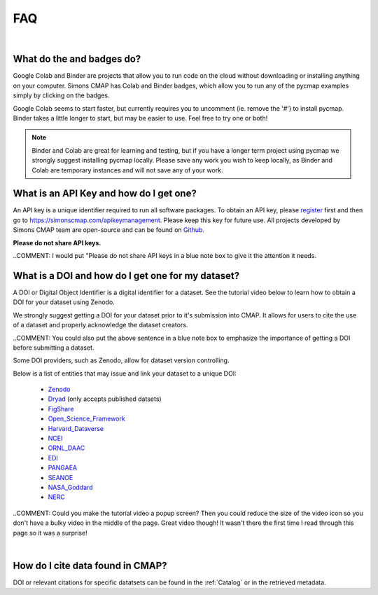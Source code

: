 

.. _Zenodo: https://zenodo.org/

.. _Dryad: https://datadryad.org/

.. _Figshare: https://figshare.com/

.. _Open_Science_Framework: https://osf.io/

.. _Harvard_Dataverse: https://dataverse.harvard.edu/

.. _NCEI: https://www.nodc.noaa.gov/

.. _ORNL_DAAC: https://daac.ornl.gov/

.. _EDI: https://portal.edirepository.org/nis/home.jsp

.. _SEANOE: https://www.seanoe.org/

.. _NASA_Goddard: https://disc.gsfc.nasa.gov/

.. _NERC: https://nerc.ukri.org/research/sites/data/

.. _PANGAEA: https://www.pangaea.de/

.. _Github: https://github.com/simonscmap

.. _register: https://simonscmap.com/register

.. _Slack: https://join.slack.com/t/simons-cmap/shared_invite/enQtNjQzMTkzMjg0NjQ2LWE4N2FjNDAwMjdiNzU0MGU4OTUzMGE4YWE5MjQwNGY2MjVlZTE2MTE3ZWNiOTAyY2E5ZDUxYzYwMGZhYWUwZjg

.. |colab| image:: https://colab.research.google.com/assets/colab-badge.svg
.. |binder| image:: https://img.shields.io/badge/launch-binder-579aca.svg





FAQ
===

|

What do the |colab| and |binder| badges do?
--------------------------------------------------------------

Google Colab and Binder are projects that allow you to run code on the cloud without downloading or installing anything on your computer.
Simons CMAP has Colab and Binder badges, which allow you to run any of the pycmap examples simply by clicking on the badges.

Google Colab seems to start faster, but currently requires you to uncomment (ie. remove the '#') to install pycmap.
Binder takes a little longer to start, but may be easier to use.
Feel free to try one or both!

.. note::
  Binder and Colab are great for learning and testing, but if you have a longer term project using pycmap we strongly suggest installing pycmap locally.
  Please save any work you wish to keep locally, as Binder and Colab are temporary instances and will not save any of your work.


What is an API Key and how do I get one?
----------------------------------------

An API key is a unique identifier required to run all software packages. To obtain an API key, please register_ first and then go to https://simonscmap.com/apikeymanagement.
Please keep this key for future use. All projects developed by Simons CMAP team are open-source and can be found on Github_.

**Please do not share API keys.**

..COMMENT: I would put "Please do not share API keys in a blue note box to give it the attention it needs.

What is a DOI and how do I get one for my dataset?
--------------------------------------------------

A DOI or Digital Object Identifier is a digital identifier for a dataset. See the tutorial video below to learn how to obtain a DOI for your dataset using Zenodo. 

We strongly suggest getting a DOI for your dataset prior to it's submission into CMAP. It allows for users to cite the use of a dataset and properly acknowledge the dataset creators.

..COMMENT: You could also put the above sentence in a blue note box to emphasize the importance of getting a DOI before submitting a dataset. 

Some DOI providers, such as Zenodo, allow for dataset version controlling. 

Below is a list of entities that may issue and link your dataset to a unique DOI:

  - Zenodo_
  - Dryad_ (only accepts published datsets)
  - FigShare_
  - Open_Science_Framework_
  - Harvard_Dataverse_
  - NCEI_
  - ORNL_DAAC_
  - EDI_
  - PANGAEA_
  - SEANOE_
  - NASA_Goddard_
  - NERC_

.. raw:: html

    <div style="position: relative; padding-bottom: 56.25%; height: 0; overflow: hidden; max-width: 100%; height: auto;">
        <iframe src="https://player.vimeo.com/video/407462463" frameborder="0" allowfullscreen style="position: absolute; top: 0; left: 0; width: 80%; height: 100%;"></iframe>
    </div>

..COMMENT: Could you make the tutorial video a popup screen? Then you could reduce the size of the video icon so you don't have a bulky video in the middle of the page. Great video though! It wasn't there the first time I read through this page so it was a surprise! 

|

How do I cite data found in CMAP?
---------------------------------


DOI or relevant citations for specific datatsets can be found in the :ref:`Catalog` or in the retrieved metadata.
